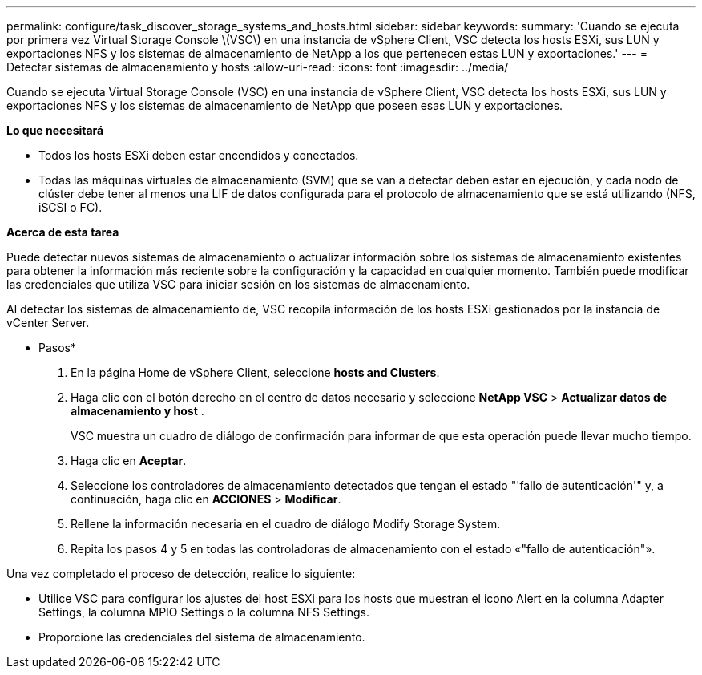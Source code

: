 ---
permalink: configure/task_discover_storage_systems_and_hosts.html 
sidebar: sidebar 
keywords:  
summary: 'Cuando se ejecuta por primera vez Virtual Storage Console \(VSC\) en una instancia de vSphere Client, VSC detecta los hosts ESXi, sus LUN y exportaciones NFS y los sistemas de almacenamiento de NetApp a los que pertenecen estas LUN y exportaciones.' 
---
= Detectar sistemas de almacenamiento y hosts
:allow-uri-read: 
:icons: font
:imagesdir: ../media/


[role="lead"]
Cuando se ejecuta Virtual Storage Console (VSC) en una instancia de vSphere Client, VSC detecta los hosts ESXi, sus LUN y exportaciones NFS y los sistemas de almacenamiento de NetApp que poseen esas LUN y exportaciones.

*Lo que necesitará*

* Todos los hosts ESXi deben estar encendidos y conectados.
* Todas las máquinas virtuales de almacenamiento (SVM) que se van a detectar deben estar en ejecución, y cada nodo de clúster debe tener al menos una LIF de datos configurada para el protocolo de almacenamiento que se está utilizando (NFS, iSCSI o FC).


*Acerca de esta tarea*

Puede detectar nuevos sistemas de almacenamiento o actualizar información sobre los sistemas de almacenamiento existentes para obtener la información más reciente sobre la configuración y la capacidad en cualquier momento. También puede modificar las credenciales que utiliza VSC para iniciar sesión en los sistemas de almacenamiento.

Al detectar los sistemas de almacenamiento de, VSC recopila información de los hosts ESXi gestionados por la instancia de vCenter Server.

* Pasos*

. En la página Home de vSphere Client, seleccione *hosts and Clusters*.
. Haga clic con el botón derecho en el centro de datos necesario y seleccione *NetApp VSC* > *Actualizar datos de almacenamiento y host* .
+
VSC muestra un cuadro de diálogo de confirmación para informar de que esta operación puede llevar mucho tiempo.

. Haga clic en *Aceptar*.
. Seleccione los controladores de almacenamiento detectados que tengan el estado "'fallo de autenticación'" y, a continuación, haga clic en *ACCIONES* > *Modificar*.
. Rellene la información necesaria en el cuadro de diálogo Modify Storage System.
. Repita los pasos 4 y 5 en todas las controladoras de almacenamiento con el estado «"fallo de autenticación"».


Una vez completado el proceso de detección, realice lo siguiente:

* Utilice VSC para configurar los ajustes del host ESXi para los hosts que muestran el icono Alert en la columna Adapter Settings, la columna MPIO Settings o la columna NFS Settings.
* Proporcione las credenciales del sistema de almacenamiento.

